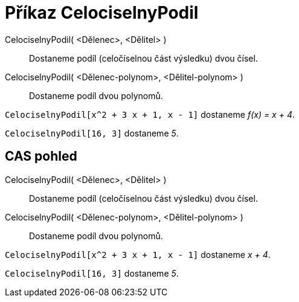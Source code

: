= Příkaz CelociselnyPodil
:page-en: commands/Div_Command
ifdef::env-github[:imagesdir: /cs/modules/ROOT/assets/images]

CelociselnyPodil( <Dělenec>, <Dělitel> )::
  Dostaneme podíl (celočíselnou část výsledku) dvou čísel.
CelociselnyPodil( <Dělenec-polynom>, <Dělitel-polynom> )::
  Dostaneme podíl dvou polynomů.

[EXAMPLE]
====

`++CelociselnyPodil[x^2 + 3 x + 1, x - 1]++` dostaneme _f(x) = x + 4_.

====

[EXAMPLE]
====

`++CelociselnyPodil[16, 3]++` dostaneme _5_.

====

== CAS pohled

CelociselnyPodil( <Dělenec>, <Dělitel> )::
  Dostaneme podíl (celočíselnou část výsledku) dvou čísel.
CelociselnyPodil( <Dělenec-polynom>, <Dělitel-polynom> )::
  Dostaneme podíl dvou polynomů.

[EXAMPLE]
====

`++CelociselnyPodil[x^2 + 3 x + 1, x - 1]++` dostaneme _x + 4_.

====

[EXAMPLE]
====

`++CelociselnyPodil[16, 3]++` dostaneme _5_.

====
